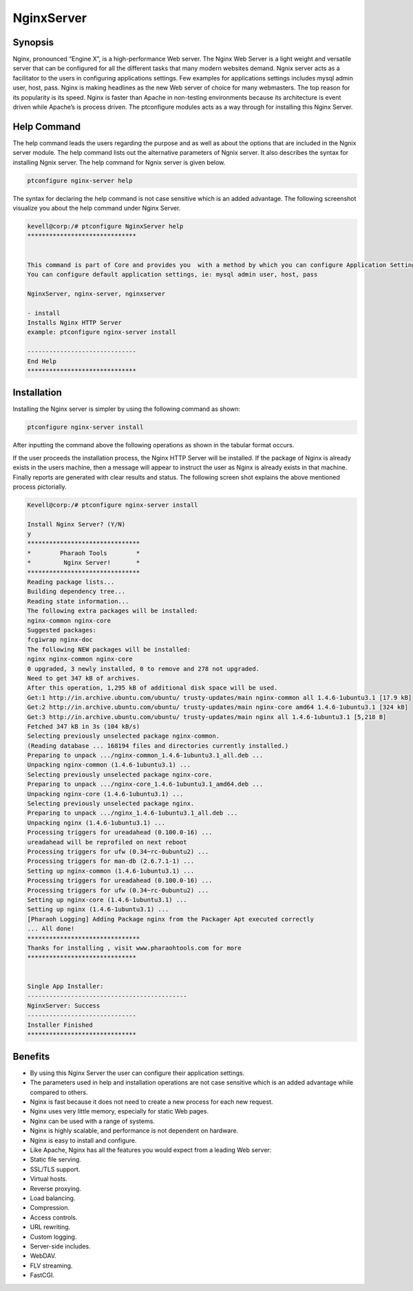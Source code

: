 =============
NginxServer
=============



Synopsis
---------

Nginx, pronounced “Engine X”, is a high-performance Web server. The Nginx Web Server is a light weight and versatile server that can be configured for all the different tasks that many modern websites demand. Ngnix server acts as a facilitator to the users in configuring applications settings. Few examples for applications settings includes mysql admin user, host, pass. Nginx is making headlines as the new Web server of choice for many webmasters. The top reason for its popularity is its speed. Nginx is faster than Apache in non-testing environments because its architecture is event driven while Apache’s is process driven. The ptconfigure modules acts as a way through for installing this Nginx Server.

Help Command
------------

The help command leads the users regarding the purpose and as well as about the options that are included in the Ngnix server module. The help command lists out the alternative parameters of Ngnix server. It also describes the syntax for installing Ngnix server. The help command for Ngnix server is given below.

.. code-block:: bash

	ptconfigure nginx-server help

The syntax for declaring the help command is not case sensitive which is an added advantage. The following screenshot visualize you about the help command under Nginx Server.

.. code-block:: bash


	kevell@corp:/# ptconfigure NginxServer help
	******************************


	This command is part of Core and provides you  with a method by which you can configure Application Settings.
	You can configure default application settings, ie: mysql admin user, host, pass

	NginxServer, nginx-server, nginxserver

        - install
        Installs Nginx HTTP Server
        example: ptconfigure nginx-server install

	------------------------------
	End Help
	******************************


Installation
------------

Installing the Nginx server is simpler by using the following command as shown:

.. code-block:: bash

	ptconfigure nginx-server install

After inputting the command above the following operations as shown in the tabular format occurs.

.. cssclass:: table-bordered

  +---------------------------------+--------------------------------+--------------+-----------------------------------------------------+
  |   Paramaters 		    | Alternative Parameter          | Options	    |	comments			                  |
  +=================================+================================+==============+=====================================================+
  |ptconfigure nginx-server         |In Spite of Nginx Server, the   | Y(Yes)	    |If the user wish to proceed the installation process |
  |install? (Y/N)        	    |following alternatives can also |              |they can input as Y.			    	  |
  |				    |be used: NginxServer, 	     |		    |							  |
  |				    |nginx-server, nginxserver.      |		    | 							  |
  +---------------------------------+--------------------------------+--------------+-----------------------------------------------------+
  |ptconfigure nginx-server         |In Spite of Nginx Server, the   | N(No)	    |If the user wish to Quit the installation process    |
  |install? (Y/N)        	    |following alternatives can also |              |they can input as N.|			    	  |
  |				    |be used: NginxServer, 	     |		    |							  |
  |				    |nginx-server, nginxserver.|     |		    | 							  |
  +---------------------------------+--------------------------------+--------------+-----------------------------------------------------+

If the user proceeds the installation process, the Nginx HTTP Server will be installed. If the package of Nginx is already exists in the users machine, then a message will appear to instruct the user as Nginx is already exists in that machine. Finally reports are generated with clear results and status. The following screen shot explains the above mentioned process pictorially.

.. code-block:: bash
	

	Kevell@corp:/# ptconfigure nginx-server install
	
	Install Nginx Server? (Y/N) 
	y	
	*******************************
	*        Pharaoh Tools        *
	*         Nginx Server!       *
	*******************************
	Reading package lists...
	Building dependency tree...
	Reading state information...
	The following extra packages will be installed:
	nginx-common nginx-core
	Suggested packages:
	fcgiwrap nginx-doc
	The following NEW packages will be installed:
	nginx nginx-common nginx-core
	0 upgraded, 3 newly installed, 0 to remove and 278 not upgraded.
	Need to get 347 kB of archives.
	After this operation, 1,295 kB of additional disk space will be used.
	Get:1 http://in.archive.ubuntu.com/ubuntu/ trusty-updates/main nginx-common all 1.4.6-1ubuntu3.1 [17.9 kB]
	Get:2 http://in.archive.ubuntu.com/ubuntu/ trusty-updates/main nginx-core amd64 1.4.6-1ubuntu3.1 [324 kB]
	Get:3 http://in.archive.ubuntu.com/ubuntu/ trusty-updates/main nginx all 1.4.6-1ubuntu3.1 [5,218 B]
	Fetched 347 kB in 3s (104 kB/s)
	Selecting previously unselected package nginx-common.
	(Reading database ... 168194 files and directories currently installed.)
	Preparing to unpack .../nginx-common_1.4.6-1ubuntu3.1_all.deb ...
	Unpacking nginx-common (1.4.6-1ubuntu3.1) ...
	Selecting previously unselected package nginx-core.
	Preparing to unpack .../nginx-core_1.4.6-1ubuntu3.1_amd64.deb ...
	Unpacking nginx-core (1.4.6-1ubuntu3.1) ...
	Selecting previously unselected package nginx.
	Preparing to unpack .../nginx_1.4.6-1ubuntu3.1_all.deb ...
	Unpacking nginx (1.4.6-1ubuntu3.1) ...
	Processing triggers for ureadahead (0.100.0-16) ...
	ureadahead will be reprofiled on next reboot
	Processing triggers for ufw (0.34~rc-0ubuntu2) ...
	Processing triggers for man-db (2.6.7.1-1) ...
	Setting up nginx-common (1.4.6-1ubuntu3.1) ...
	Processing triggers for ureadahead (0.100.0-16) ...
	Processing triggers for ufw (0.34~rc-0ubuntu2) ...
	Setting up nginx-core (1.4.6-1ubuntu3.1) ...
	Setting up nginx (1.4.6-1ubuntu3.1) ...
	[Pharaoh Logging] Adding Package nginx from the Packager Apt executed correctly
	... All done!
	*******************************
	Thanks for installing , visit www.pharaohtools.com for more
	******************************


	Single App Installer:
	--------------------------------------------
	NginxServer: Success
	------------------------------
	Installer Finished
	******************************

Benefits
----------

* By using this Nginx Server the user can configure their application settings.
* The parameters used in help and installation operations are not case sensitive which is an added advantage while compared to others.
* Nginx is fast because it does not need to create a new process for each new request.
* Nginx uses very little memory, especially for static Web pages.
* Nginx can be used with a range of systems.
* Nginx is highly scalable, and performance is not dependent on hardware.
* Nginx is easy to install and configure.
* Like Apache, Nginx has all the features you would expect from a leading Web server:
* Static file serving.
* SSL/TLS support.
* Virtual hosts.
* Reverse proxying.
* Load balancing.
* Compression.
* Access controls.
* URL rewriting.
* Custom logging.
* Server-side includes.
* WebDAV.
* FLV streaming.
* FastCGI.
